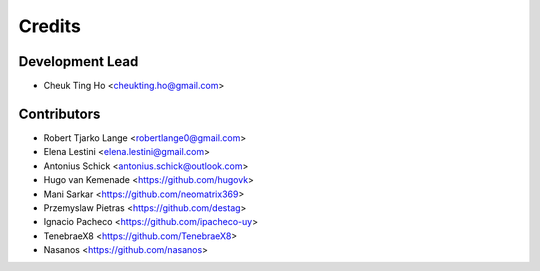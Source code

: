 =======
Credits
=======

Development Lead
----------------

* Cheuk Ting Ho <cheukting.ho@gmail.com>

Contributors
------------

* Robert Tjarko Lange <robertlange0@gmail.com>
* Elena Lestini <elena.lestini@gmail.com>
* Antonius Schick <antonius.schick@outlook.com>
* Hugo van Kemenade <https://github.com/hugovk>
* Mani Sarkar <https://github.com/neomatrix369>
* Przemyslaw Pietras <https://github.com/destag>
* Ignacio Pacheco <https://github.com/ipacheco-uy>
* TenebraeX8 <https://github.com/TenebraeX8>
* Nasanos <https://github.com/nasanos>
